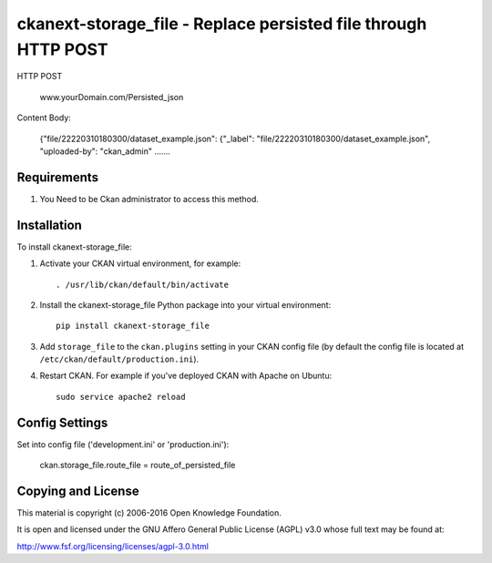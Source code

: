 =============
ckanext-storage_file - Replace persisted file through HTTP POST
=============

HTTP POST

	www.yourDomain.com/Persisted_json

Content Body:

	{"file/22220310180300/dataset_example.json": {"_label": "file/22220310180300/dataset_example.json", "uploaded-by": "ckan_admin" .......

------------
Requirements
------------

1. You Need to be Ckan administrator to access this method.

------------
Installation
------------


To install ckanext-storage_file:

1. Activate your CKAN virtual environment, for example::

     . /usr/lib/ckan/default/bin/activate

2. Install the ckanext-storage_file Python package into your virtual environment::

     pip install ckanext-storage_file

3. Add ``storage_file`` to the ``ckan.plugins`` setting in your CKAN
   config file (by default the config file is located at
   ``/etc/ckan/default/production.ini``).

4. Restart CKAN. For example if you've deployed CKAN with Apache on Ubuntu::

     sudo service apache2 reload


---------------
Config Settings
---------------

Set into config file ('development.ini' or 'production.ini'):
   
    ckan.storage_file.route_file = route_of_persisted_file

---------------
Copying and License
---------------

This material is copyright (c) 2006-2016 Open Knowledge Foundation.

It is open and licensed under the GNU Affero General Public License (AGPL) v3.0 whose full text may be found at:

http://www.fsf.org/licensing/licenses/agpl-3.0.html

